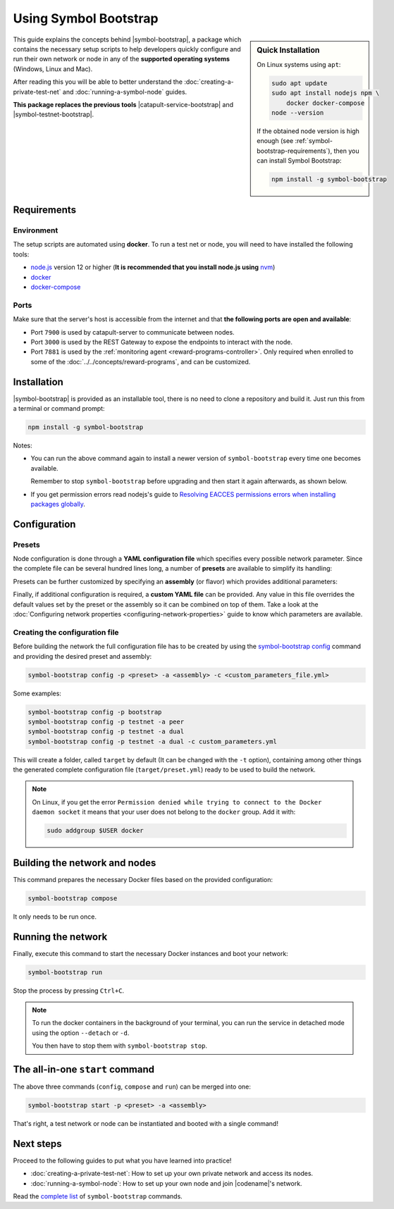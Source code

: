 .. post:: 25 Sep, 2020
    :category: Network
    :excerpt: 1
    :nocomments:

######################
Using Symbol Bootstrap
######################

.. sidebar:: Quick Installation

    On Linux systems using ``apt``:

    .. code-block:: bash

      sudo apt update
      sudo apt install nodejs npm \
          docker docker-compose
      node --version

    If the obtained node version is high enough (see :ref:`symbol-bootstrap-requirements`), then you can install Symbol Bootstrap:

    .. code-block:: bash

      npm install -g symbol-bootstrap

This guide explains the concepts behind |symbol-bootstrap|, a package which contains the necessary setup scripts to help developers quickly configure and run their own network or node in any of the **supported operating systems** (Windows, Linux and Mac).

After reading this you will be able to better understand the :doc:`creating-a-private-test-net` and :doc:`running-a-symbol-node` guides.

**This package replaces the previous tools** |catapult-service-bootstrap| and |symbol-testnet-bootstrap|.

.. _symbol-bootstrap-requirements:

************
Requirements
************

===========
Environment
===========

The setup scripts are automated using **docker**. To run a test net or node, you will need to have installed the following tools:

* `node.js`_ version 12 or higher (**It is recommended that you install node.js using** `nvm <https://github.com/nvm-sh/nvm>`__)
* `docker`_
* `docker-compose`_

=====
Ports
=====

Make sure that the server's host is accessible from the internet and that **the following ports are open and available**:

* Port ``7900`` is used by catapult-server to communicate between nodes.
* Port ``3000`` is used by the REST Gateway to expose the endpoints to interact with the node.
* Port ``7881`` is used by the :ref:`monitoring agent <reward-programs-controller>`. Only required when enrolled to some of the :doc:`../../concepts/reward-programs`, and can be customized.

************
Installation
************

|symbol-bootstrap| is provided as an installable tool, there is no need to clone a repository and build it. Just run this from a terminal or command prompt:

.. code-block:: bash

    npm install -g symbol-bootstrap

Notes:

- You can run the above command again to install a newer version of ``symbol-bootstrap`` every time one becomes available.

  Remember to stop ``symbol-bootstrap`` before upgrading and then start it again afterwards, as shown below.

- If you get permission errors read nodejs's guide to `Resolving EACCES permissions errors when installing packages globally <https://docs.npmjs.com/resolving-eacces-permissions-errors-when-installing-packages-globally>`__.

*************
Configuration
*************

.. _symbol-bootstrap-presets:

=======
Presets
=======

Node configuration is done through a **YAML configuration file** which specifies every possible network parameter. Since the complete file can be several hundred lines long, a number of **presets** are available to simplify its handling:

.. csv-table::
    :header: "Preset", "Description"
    :delim: ;
    :widths: 20, 80

    ``mainnet``; A **single node** that connects to the current public **main** network. Nemesis block is copied over. Requires an ``assembly``, as shown below (`configuration file <https://github.com/symbol/symbol-bootstrap/blob/main/presets/mainnet/network.yml>`__).
    ``bootstrap``; **Autonomous network** with 1 mongo database, 2 peers, 1 api and 1 rest gateway. Nemesis block is generated (`configuration file <https://github.com/symbol/symbol-bootstrap/blob/main/presets/bootstrap/network.yml>`__). This is the default preset.
    ``testnet``; A **single node** that connects to the current public **test** network. Nemesis block is copied over. Requires an ``assembly``, as shown below (`configuration file <https://github.com/symbol/symbol-bootstrap/blob/main/presets/testnet/network.yml>`__).

Presets can be further customized by specifying an **assembly** (or flavor) which provides additional parameters:

.. csv-table::
    :header: "Preset", "Available assemblies", "Description"
    :delim: ;
    :widths: 20, 20, 60

    ``mainnet``; ``peer``; The node is a harvester (`configuration file <https://github.com/symbol/symbol-bootstrap/blob/main/presets/mainnet/assembly-peer.yml>`__).
    ``mainnet``; ``api``; The node runs its own mongo database and rest gateway (`configuration file <https://github.com/symbol/symbol-bootstrap/blob/main/presets/mainnet/assembly-api.yml>`__).
    ``mainnet``; ``dual``; The node is a harvester and runs its own mongo database and rest gateway (`configuration file <https://github.com/symbol/symbol-bootstrap/blob/main/presets/mainnet/assembly-dual.yml>`__).
    ``bootstrap``; ``light``; It's a **lighter version** of ``bootstrap`` with 1 mongo database, 1 dual peer and 1 rest gateway. Great for faster light e2e automatic testing. Nemesis block is generated (`configuration file <https://github.com/symbol/symbol-bootstrap/blob/main/presets/bootstrap/assembly-light.yml>`__).
    ``bootstrap``; ``full``; It's the default ``bootstrap`` preset plus 1 wallet, 1 explorer and 1 faucet. Great for demonstration purposes. Nemesis block is generated (`configuration file <https://github.com/symbol/symbol-bootstrap/blob/main/presets/bootstrap/assembly-full.yml>`__).
    ``testnet``; ``peer``; The node is a harvester (`configuration file <https://github.com/symbol/symbol-bootstrap/blob/main/presets/testnet/assembly-peer.yml>`__).
    ``testnet``; ``api``; The node runs its own mongo database and rest gateway (`configuration file <https://github.com/symbol/symbol-bootstrap/blob/main/presets/testnet/assembly-api.yml>`__).
    ``testnet``; ``dual``; The node is a harvester and runs its own mongo database and rest gateway (`configuration file <https://github.com/symbol/symbol-bootstrap/blob/main/presets/testnet/assembly-dual.yml>`__).

Finally, if additional configuration is required, a **custom YAML file** can be provided. Any value in this file overrides the default values set by the preset or the assembly so it can be combined on top of them. Take a look at the :doc:`Configuring network properties <configuring-network-properties>` guide to know which parameters are available.

===============================
Creating the configuration file
===============================

Before building the network the full configuration file has to be created by using the `symbol-bootstrap config <https://github.com/symbol/symbol-bootstrap/blob/main/docs/config.md>`_ command and providing the desired preset and assembly:

.. code-block:: bash

    symbol-bootstrap config -p <preset> -a <assembly> -c <custom_parameters_file.yml>

Some examples:

.. code-block:: bash

    symbol-bootstrap config -p bootstrap
    symbol-bootstrap config -p testnet -a peer
    symbol-bootstrap config -p testnet -a dual
    symbol-bootstrap config -p testnet -a dual -c custom_parameters.yml

This will create a folder, called ``target`` by default (It can be changed with the ``-t`` option), containing among other things the generated complete configuration file (``target/preset.yml``) ready to be used to build the network.

.. note:: On Linux, if you get the error ``Permission denied while trying to connect to the Docker daemon socket`` it means that your user does not belong to the ``docker`` group. Add it with:

  .. code-block:: bash

    sudo addgroup $USER docker

******************************
Building the network and nodes
******************************

This command prepares the necessary Docker files based on the provided configuration:

.. code-block:: bash

    symbol-bootstrap compose

It only needs to be run once.

*******************
Running the network
*******************

Finally, execute this command to start the necessary Docker instances and boot your network:

.. code-block:: bash

    symbol-bootstrap run

Stop the process by pressing ``Ctrl+C``.

.. note::

    To run the docker containers in the background of your terminal, you can run the service in detached mode using the option ``--detach`` or ``-d``.

    You then have to stop them with ``symbol-bootstrap stop``.

.. _symbol-bootstrap-all-in-one:

********************************
The all-in-one ``start`` command
********************************

The above three commands (``config``, ``compose`` and ``run``) can be merged into one:

.. code-block:: bash

    symbol-bootstrap start -p <preset> -a <assembly>

That's right, a test network or node can be instantiated and booted with a single command!

**********
Next steps
**********

Proceed to the following guides to put what you have learned into practice!

- :doc:`creating-a-private-test-net`: How to set up your own private network and access its nodes.
- :doc:`running-a-symbol-node`: How to set up your own node and join |codename|'s network.

Read the `complete list <https://github.com/symbol/symbol-bootstrap/blob/main/README.md#user-content-commands>`_ of ``symbol-bootstrap`` commands.

.. _node.js: https://nodejs.org/en/download/

.. _docker: https://docs.docker.com/install/

.. _docker-compose: https://docs.docker.com/compose/install/

.. |catapult-service-bootstrap| raw:: html

    <a href="https://github.com/symbol/catapult-service-bootstrap" target="_blank">Catapult Service Bootstrap</a>

.. |symbol-testnet-bootstrap| raw:: html

    <a href="https://github.com/symbol/symbol-testnet-bootstrap" target="_blank">Symbol Testnet Bootstrap</a>
